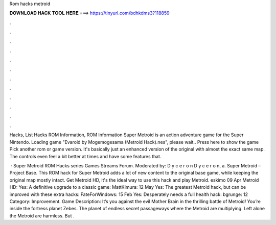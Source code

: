 Rom hacks metroid



𝐃𝐎𝐖𝐍𝐋𝐎𝐀𝐃 𝐇𝐀𝐂𝐊 𝐓𝐎𝐎𝐋 𝐇𝐄𝐑𝐄 ===> https://tinyurl.com/bdhkdms3?118859



.



.



.



.



.



.



.



.



.



.



.



.

Hacks, List Hacks ROM Information, ROM Information Super Metroid is an action adventure game for the Super Nintendo. Loading game "Evaroid by Mogemogesama (Metroid Hack).nes", please wait.. Press here to show the game Pick another rom or game version. It's basically just an enhanced version of the original with almost the exact same map. The controls even feel a bit better at times and have some features that.

 · Super Metroid ROM Hacks series Games Streams Forum. Moderated by: D y c e r o n D y c e r o n, a. Super Metroid – Project Base. This ROM hack for Super Metroid adds a lot of new content to the original base game, while keeping the original map mostly intact. Get Metroid HD, it's the ideal way to use this hack and play Metroid. eskimo 09 Apr Metroid HD: Yes: A definitive upgrade to a classic game: MattKimura: 12 May Yes: The greatest Metroid hack, but can be improved with these extra hacks: FateForWindows: 15 Feb Yes: Desperately needs a full health hack: bgrunge: 12 Category: Improvement. Game Description: It’s you against the evil Mother Brain in the thrilling battle of Metroid! You’re inside the fortress planet Zebes. The planet of endless secret passageways where the Metroid are multiplying. Left alone the Metroid are harmless. But .
